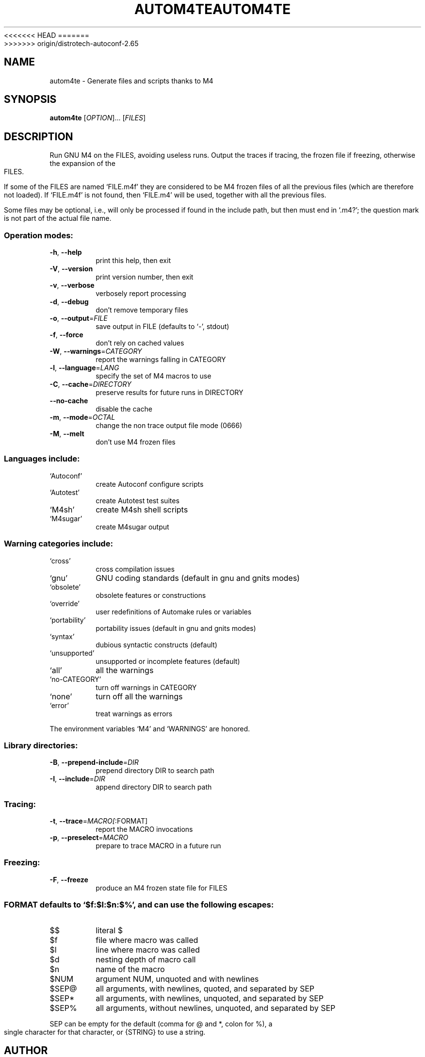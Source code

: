 .\" DO NOT MODIFY THIS FILE!  It was generated by help2man 1.40.13.
<<<<<<< HEAD
.TH AUTOM4TE "1" "June 2013" "GNU Autoconf 2.69.2-2851b7-dirty" "User Commands"
=======
.TH AUTOM4TE "1" "December 2013" "GNU Autoconf 2.65" "User Commands"
>>>>>>> origin/distrotech-autoconf-2.65
.SH NAME
autom4te \- Generate files and scripts thanks to M4
.SH SYNOPSIS
.B autom4te
[\fIOPTION\fR]... [\fIFILES\fR]
.SH DESCRIPTION
Run GNU M4 on the FILES, avoiding useless runs.  Output the traces if tracing,
the frozen file if freezing, otherwise the expansion of the FILES.
.PP
If some of the FILES are named `FILE.m4f' they are considered to be M4
frozen files of all the previous files (which are therefore not loaded).
If `FILE.m4f' is not found, then `FILE.m4' will be used, together with
all the previous files.
.PP
Some files may be optional, i.e., will only be processed if found in the
include path, but then must end in `.m4?';  the question mark is not part of
the actual file name.
.SS "Operation modes:"
.TP
\fB\-h\fR, \fB\-\-help\fR
print this help, then exit
.TP
\fB\-V\fR, \fB\-\-version\fR
print version number, then exit
.TP
\fB\-v\fR, \fB\-\-verbose\fR
verbosely report processing
.TP
\fB\-d\fR, \fB\-\-debug\fR
don't remove temporary files
.TP
\fB\-o\fR, \fB\-\-output\fR=\fIFILE\fR
save output in FILE (defaults to `\-', stdout)
.TP
\fB\-f\fR, \fB\-\-force\fR
don't rely on cached values
.TP
\fB\-W\fR, \fB\-\-warnings\fR=\fICATEGORY\fR
report the warnings falling in CATEGORY
.TP
\fB\-l\fR, \fB\-\-language\fR=\fILANG\fR
specify the set of M4 macros to use
.TP
\fB\-C\fR, \fB\-\-cache\fR=\fIDIRECTORY\fR
preserve results for future runs in DIRECTORY
.TP
\fB\-\-no\-cache\fR
disable the cache
.TP
\fB\-m\fR, \fB\-\-mode\fR=\fIOCTAL\fR
change the non trace output file mode (0666)
.TP
\fB\-M\fR, \fB\-\-melt\fR
don't use M4 frozen files
.SS "Languages include:"
.TP
`Autoconf'
create Autoconf configure scripts
.TP
`Autotest'
create Autotest test suites
.TP
`M4sh'
create M4sh shell scripts
.TP
`M4sugar'
create M4sugar output
.SS "Warning categories include:"
.TP
`cross'
cross compilation issues
.TP
`gnu'
GNU coding standards (default in gnu and gnits modes)
.TP
`obsolete'
obsolete features or constructions
.TP
`override'
user redefinitions of Automake rules or variables
.TP
`portability'
portability issues (default in gnu and gnits modes)
.TP
`syntax'
dubious syntactic constructs (default)
.TP
`unsupported'
unsupported or incomplete features (default)
.TP
`all'
all the warnings
.TP
`no\-CATEGORY'
turn off warnings in CATEGORY
.TP
`none'
turn off all the warnings
.TP
`error'
treat warnings as errors
.PP
The environment variables `M4' and `WARNINGS' are honored.
.SS "Library directories:"
.TP
\fB\-B\fR, \fB\-\-prepend\-include\fR=\fIDIR\fR
prepend directory DIR to search path
.TP
\fB\-I\fR, \fB\-\-include\fR=\fIDIR\fR
append directory DIR to search path
.SS "Tracing:"
.TP
\fB\-t\fR, \fB\-\-trace\fR=\fIMACRO[\fR:FORMAT]
report the MACRO invocations
.TP
\fB\-p\fR, \fB\-\-preselect\fR=\fIMACRO\fR
prepare to trace MACRO in a future run
.SS "Freezing:"
.TP
\fB\-F\fR, \fB\-\-freeze\fR
produce an M4 frozen state file for FILES
.SS "FORMAT defaults to `$f:$l:$n:$%', and can use the following escapes:"
.TP
$$
literal $
.TP
$f
file where macro was called
.TP
$l
line where macro was called
.TP
$d
nesting depth of macro call
.TP
$n
name of the macro
.TP
$NUM
argument NUM, unquoted and with newlines
.TP
$SEP@
all arguments, with newlines, quoted, and separated by SEP
.TP
$SEP*
all arguments, with newlines, unquoted, and separated by SEP
.TP
$SEP%
all arguments, without newlines, unquoted, and separated by SEP
.PP
SEP can be empty for the default (comma for @ and *, colon for %),
a single character for that character, or {STRING} to use a string.
.SH AUTHOR
Written by Akim Demaille.
.SH "REPORTING BUGS"
Report bugs to <bug\-autoconf@gnu.org>.
.br
GNU Autoconf home page: <http://www.gnu.org/software/autoconf/>.
.br
General help using GNU software: <http://www.gnu.org/gethelp/>.
.SH COPYRIGHT
<<<<<<< HEAD
Copyright \(co  Free Software Foundation, Inc.
=======
Copyright \(co 2009 Free Software Foundation, Inc.
>>>>>>> origin/distrotech-autoconf-2.65
License GPLv3+/Autoconf: GNU GPL version 3 or later
<http://gnu.org/licenses/gpl.html>, <http://gnu.org/licenses/exceptions.html>
.br
This is free software: you are free to change and redistribute it.
There is NO WARRANTY, to the extent permitted by law.
.SH "SEE ALSO"
.BR autoconf (1),
.BR automake (1),
.BR autoreconf (1),
.BR autoupdate (1),
.BR autoheader (1),
.BR autoscan (1),
.BR config.guess (1),
.BR config.sub (1),
.BR ifnames (1),
.BR libtool (1).
.PP
The full documentation for
.B autom4te
is maintained as a Texinfo manual.  If the
.B info
and
.B autom4te
programs are properly installed at your site, the command
.IP
.B info autom4te
.PP
should give you access to the complete manual.
